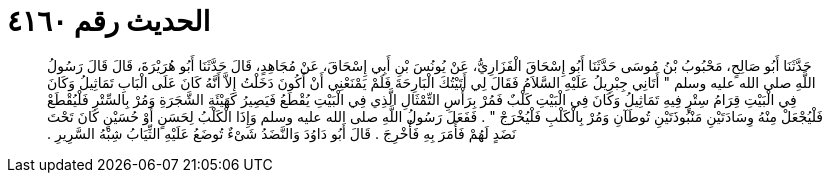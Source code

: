 
= الحديث رقم ٤١٦٠

[quote.hadith]
حَدَّثَنَا أَبُو صَالِحٍ، مَحْبُوبُ بْنُ مُوسَى حَدَّثَنَا أَبُو إِسْحَاقَ الْفَزَارِيُّ، عَنْ يُونُسَ بْنِ أَبِي إِسْحَاقَ، عَنْ مُجَاهِدٍ، قَالَ حَدَّثَنَا أَبُو هُرَيْرَةَ، قَالَ قَالَ رَسُولُ اللَّهِ صلى الله عليه وسلم ‏"‏ أَتَانِي جِبْرِيلُ عَلَيْهِ السَّلاَمُ فَقَالَ لِي أَتَيْتُكَ الْبَارِحَةَ فَلَمْ يَمْنَعْنِي أَنْ أَكُونَ دَخَلْتُ إِلاَّ أَنَّهُ كَانَ عَلَى الْبَابِ تَمَاثِيلُ وَكَانَ فِي الْبَيْتِ قِرَامُ سِتْرٍ فِيهِ تَمَاثِيلُ وَكَانَ فِي الْبَيْتِ كَلْبٌ فَمُرْ بِرَأْسِ التِّمْثَالِ الَّذِي فِي الْبَيْتِ يُقْطَعُ فَيَصِيرُ كَهَيْئَةِ الشَّجَرَةِ وَمُرْ بِالسِّتْرِ فَلْيُقْطَعْ فَلْيُجْعَلْ مِنْهُ وِسَادَتَيْنِ مَنْبُوذَتَيْنِ تُوطَآنِ وَمُرْ بِالْكَلْبِ فَلْيُخْرَجْ ‏"‏ ‏.‏ فَفَعَلَ رَسُولُ اللَّهِ صلى الله عليه وسلم وَإِذَا الْكَلْبُ لِحَسَنٍ أَوْ حُسَيْنٍ كَانَ تَحْتَ نَضَدٍ لَهُمْ فَأَمَرَ بِهِ فَأُخْرِجَ ‏.‏ قَالَ أَبُو دَاوُدَ وَالنَّضَدُ شَىْءٌ تُوضَعُ عَلَيْهِ الثِّيَابُ شِبْهُ السَّرِيرِ ‏.‏